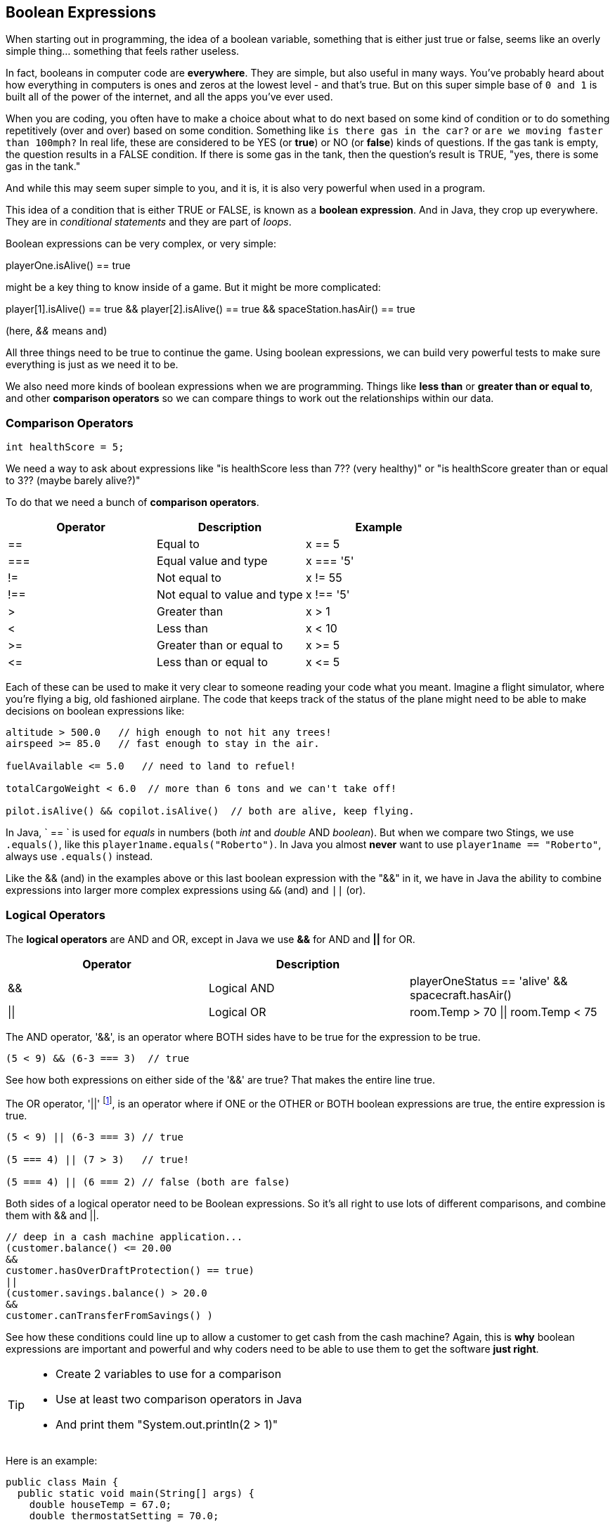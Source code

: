 
== Boolean Expressions

When starting out in programming, the idea of a boolean variable, something that is either just true or false, seems like an overly simple thing... something that feels rather useless.

In fact, booleans in computer code are *everywhere*. They are simple, but also useful in many ways. 
You've probably heard about how everything in computers is ones and zeros at the lowest level - and that's true. 
But on this super simple base of `0 and 1` is built all of the power of the internet, and all the apps you've ever used.

When you are coding, you often have to make a choice about what to do next based on some kind of condition or to do something repetitively (over and over) based on some condition. 
Something like `is there gas in the car?` or `are we moving faster than 100mph?` 
In real life, these are considered to be YES (or **true**) or NO (or **false**) kinds of questions. 
If the gas tank is empty, the question results in a FALSE condition. 
If there is some gas in the tank, then the question's result is TRUE, "yes, there is some gas in the tank."

And while this may seem super simple to you, and it is, it is also very powerful when used in a program. 

This idea of a condition that is either TRUE or FALSE, is known as a *boolean expression*. And in Java, they crop up everywhere. They are in _conditional statements_ and they are part of _loops_. 

Boolean expressions can be very complex, or very simple:

****
playerOne.isAlive() == true
****

might be a key thing to know inside of a game. But it might be more complicated:

****
player[1].isAlive() == true
&&
player[2].isAlive() == true
&&
spaceStation.hasAir() == true
****

(here, _&&_ means `and`)

All three things need to be true to continue the game. Using boolean expressions, we can build very powerful tests to make sure everything is just as we need it to be.

We also need more kinds of boolean expressions when we are programming. Things like *less than* or *greater than or equal to*, and other *comparison operators* so we can compare things to work out the relationships within our data.

=== Comparison Operators

[source]
----
int healthScore = 5;
----

We need a way to ask about expressions like "is healthScore less than 7?? (very healthy)" or
"is healthScore greater than or equal to 3?? (maybe barely alive?)"

To do that we need a bunch of *comparison operators*.

[cols=",,",options="header",]
|===
|Operator |Description |Example
|== |Equal to |x == 5
|=== |Equal value and type |x === '5'
|!= |Not equal to |x != 55
|!== |Not equal to value and type |x !== '5'
|> |Greater than |x > 1
|< |Less than |x < 10
|>= |Greater than or equal to |x >= 5
|\<= |Less than or equal to |x \<= 5
|===

Each of these can be used to make it very clear to someone reading your code what you meant. Imagine a flight simulator, where you're flying a big, old fashioned airplane. The code that keeps track of the status of the plane might need to be able to make decisions on boolean expressions like:

[source]
----
altitude > 500.0   // high enough to not hit any trees!
airspeed >= 85.0   // fast enough to stay in the air.

fuelAvailable <= 5.0   // need to land to refuel!

totalCargoWeight < 6.0  // more than 6 tons and we can't take off!

pilot.isAlive() && copilot.isAlive()  // both are alive, keep flying.
----

In Java, ` == ` is used for _equals_ in numbers (both _int_ and _double_ AND _boolean_). But when we compare two Stings, we use `.equals()`, like this `player1name.equals("Roberto")`. In Java you almost *never* want to use `player1name == "Roberto"`, always use `.equals()` instead.

Like the && (and) in the examples above or this last boolean expression with the "&&" in it, we have in Java the ability to combine expressions into larger more complex expressions using `&&` (and) and `||` (or).

=== Logical Operators

The *logical operators* are AND and OR, except in Java we use *&&* for AND and *||* for OR.

[cols=",,",options="header",]
|===
|Operator |Description |
|&& |Logical AND |playerOneStatus == 'alive' && spacecraft.hasAir()
|\|\| |Logical OR |room.Temp > 70 \|\| room.Temp < 75
|===

The AND operator, '&&', is an operator where BOTH sides have to be true for the expression to be true.

[source]
----
(5 < 9) && (6-3 === 3)  // true
----

See how both expressions on either side of the '&&' are true? That makes the entire line true.

The OR operator, '||' footnote:[shift-backslash '\' on most keyboards], is an operator where if ONE or the OTHER or BOTH boolean expressions are true, the entire expression is true.


[source]
----
(5 < 9) || (6-3 === 3) // true

(5 === 4) || (7 > 3)   // true!

(5 === 4) || (6 === 2) // false (both are false)
----

Both sides of a logical operator need to be Boolean expressions. So it's all right to
use lots of different comparisons, and combine them with && and ||.

[source]
----
// deep in a cash machine application...
(customer.balance() <= 20.00 
&&
customer.hasOverDraftProtection() == true)
||
(customer.savings.balance() > 20.0
&&
customer.canTransferFromSavings() )
----

See how these conditions could line up to allow a customer to 
get cash from the cash machine? Again, this is *why* boolean expressions are important and powerful and
why coders need to be able to use them to get the software *just right*.


[TIP]
====
* Create 2 variables to use for a comparison 
* Use at least two comparison operators in Java
* And print them "System.out.println(2 > 1)"
====

Here is an example:

[source]
----
public class Main {
  public static void main(String[] args) {
    double houseTemp = 67.0;
    double thermostatSetting = 70.0;

    System.out.println(houseTemp >= 55.0);
    System.out.println(houseTemp <= thermostatSetting);
    System.out.println(thermostatSetting != 72.0);
    System.out.println(houseTemp > 65.0 && thermostatSetting == 68.0);
  }
}
----

These log statements should produce TRUE, TRUE, TRUE and FALSE.

